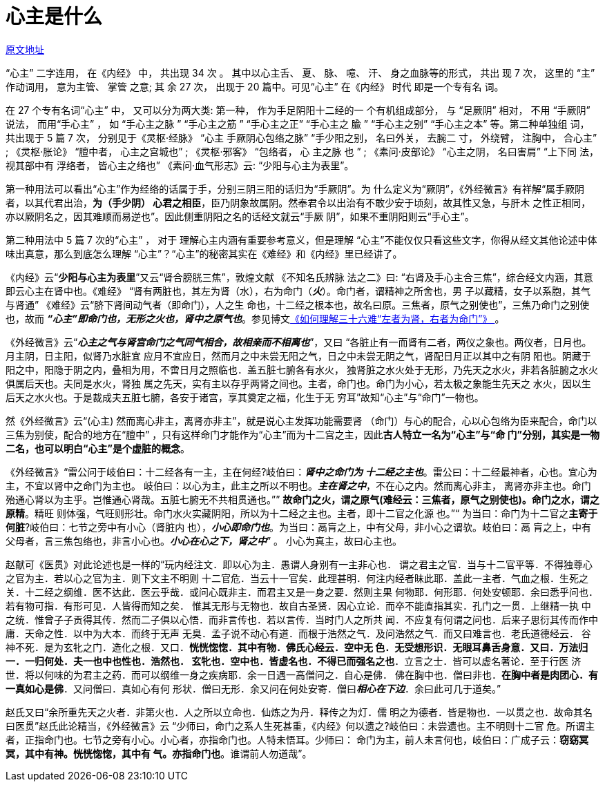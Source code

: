 = 心主是什么

http://blog.sina.com.cn/s/blog_727392820102wqku.html[原文地址]

“心主” 二字连用， 在《内经》 中， 共出现 34 次 。 其中以心主舌、 夏、 脉、 噫、
汗、 身之血脉等的形式， 共出 现 7 次， 这里的 “主” 作动词用， 意为主管、 掌管
之意; 其 余 27 次， 出现于 20 篇中。可见“心主” 在《内经》 时代 即是一个专有名
词。

在 27 个专有名词“心主” 中， 又可以分为两大类: 第一种， 作为手足阴阳十二经的一
个有机组成部分， 与 “足厥阴” 相对， 不用 “手厥阴” 说法， 而用“手心主” ，
如 “手心主之脉 ” “手心主之筋 ” “手心主之正” “手心主之 腧 ” “手心主之别”
“手心主之本” 等。第二种单独组 词， 共出现于 5 篇 7 次， 分别见于《灵枢·经脉》
“心主 手厥阴心包络之脉” “手少阳之别， 名曰外关， 去腕二 寸， 外绕臂， 注胸中，
合心主” ; 《灵枢·胀论》 “膻中者， 心主之宫城也” ; 《灵枢·邪客》 “包络者， 心
主之脉 也 ” ; 《素问·皮部论》 “心主之阴， 名曰害肩” “上下同 法， 视其部中有
浮络者， 皆心主之络也” 《素问·血气形志》云: “少阳与心主为表里”。

第一种用法可以看出“心主”作为经络的话属于手，分别三阴三阳的话归为“手厥阴”。为
什么定义为“厥阴”，《外经微言》有祥解“属手厥阴者，以其代君出治，**为（手少阴）
心君之相臣**，臣乃阴象故属阴。然奉君令以出治有不敢少安于顷刻，故其性又急，与肝木
之性正相同，亦以厥阴名之，因其难顺而易逆也”。因此侧重阴阳之名的话经文就云“手厥
阴”，如果不重阴阳则云“手心主”。

第二种用法中 5 篇 7 次的“心主” ， 对于 理解心主内涵有重要参考意义，但是理解
“心主”不能仅仅只看这些文字，你得从经文其他论述中体味出真意，那么到底怎么理解
“心主”？“心主”的秘密其实在《难经》和《内经》里已经讲了。

《内经》云“**少阳与心主为表里**”又云“肾合膀胱三焦”，敦煌文献 《不知名氏辨脉
法之二》曰: “右肾及手心主合三焦”，综合经文内涵，其意即云心主在肾中也。《难经》
“肾有两脏也，其左为肾（水），右为命门（**__火__**）。命门者，谓精神之所舍也，男
子以藏精，女子以系胞，其气与肾通” 《难经》云“脐下肾间动气者（即命门），人之生
命也，十二经之根本也，故名曰原。三焦者，原气之别使也”，三焦乃命门之别使也，故而
**__“心主”即命门也，无形之火也，肾中之原气也__**。参见博文<<20170427-如何理解
三十六难“左者为肾，右者为命门.adoc#,《如何理解三十六难“左者为肾，右者为命门”》
>>。

《外经微言》云“**__心主之气与肾宫命门之气同气相合，故相亲而不相离也__**”，又曰
“各脏止有一而肾有二者，两仪之象也。两仪者，日月也。月主阴，日主阳，似肾乃水脏宜
应月不宜应日，然而月之中未尝无阳之气，日之中未尝无阴之气，肾配日月正以其中之有阴
阳也。阴藏于阳之中，阳隐于阴之内，叠相为用，不啻日月之照临也．盖五脏七腑各有水火，
独肾脏之水火处于无形，乃先天之水火，非若各脏腑之水火俱属后天也。夫同是水火，肾独
属之先天，实有主以存乎两肾之间也。主者，命门也。命门为小心，若太极之象能生先天之
水火，因以生后天之水火也。于是裁成夫五脏七腑，各安于诸宫，享其奠定之福，化生于无
穷耳”故知“心主”与“命门”一物也。

然《外经微言》云“(心主) 然而离心非主，离肾亦非主”，就是说心主发挥功能需要肾
（命门）与心的配合，心以心包络为臣来配合，命门以三焦为别使，配合的地方在“膻中”
，只有这样命门才能作为“心主”而为十二宫之主，因此**古人特立一名为“心主”与“命
门”分别，其实是一物二名，也可以明白“心主”是个虚脏的概念**。

《外经微言》“雷公问于岐伯曰：十二经各有一主，主在何经?岐伯曰：**__肾中之命门为
十二经之主也__**。雷公曰：十二经最神者，心也。宜心为主，不宜以肾中之命门为主也。
岐伯曰：以心为主，此主之所以不明也。**__主在肾之中__**，不在心之内。然而离心非主，
离肾亦非主也。命门殆通心肾以为主乎。岂惟通心肾哉。五脏七腑无不共相贯通也。””
**故命门之火，谓之原气(难经云：三焦者，原气之别使也)。命门之水，谓之原精**。精旺
则体强，气旺则形壮。命门水火实藏阴阳，所以为十二经之主也。主者，即十二官之化源
也。”“ 为当曰：命门为十二官之**主寄于何脏**?岐伯曰：七节之旁中有小心（肾脏内
也），**__小心即命门也__**。为当曰：鬲肓之上，中有父母，非小心之谓欤。岐伯曰：鬲
肓之上，中有父母者，言三焦包络也，非言小心也。**__小心在心之下，肾之中__**” 。
小心为真主，故曰心主也。

赵献可《医贯》对此论述也是一样的“玩内经注文．即以心为主．愚谓人身别有一主非心也．
谓之君主之官．当与十二官平等．不得独尊心之官为主．若以心之官为主．则下文主不明则
十二官危．当云十一官矣．此理甚明．何注内经者昧此耶．盖此一主者．气血之根．生死之
关．十二经之纲维．医不达此．医云乎哉．或问心既非主．而君主又是一身之要．然则主果
何物耶．何形耶．何处安顿耶．余曰悉乎问也．若有物可指．有形可见．人皆得而知之矣．
惟其无形与无物也．故自古圣贤．因心立论．而卒不能直指其实．孔门之一贯．上继精一执
中之统．惟曾子子贡得其传．然而二子俱以心悟．而非言传也．若以言传．当时门人之所共
闻．不应复有何谓之问也．后来子思衍其传而作中庸．天命之性．以中为大本．而终于无声
无臭．孟子说不动心有道．而根于浩然之气．及问浩然之气．而又曰难言也．老氏道德经云．
谷神不死．是为玄牝之门．造化之根．又口．**恍恍惚惚．其中有物．佛氏心经云．空中无
色．无受想形识．无眼耳鼻舌身意．又曰．万法归一．一归何处．夫一也中也性也．浩然也．
玄牝也．空中也．皆虚名也．不得已而强名之也**．立言之士．皆可以虚名著论．至于行医
济世．将以何味的为君主之药．而可以纲维一身之疾病耶．余一日遇一高僧问之．自心是佛．
佛在胸中也．僧曰非也．**在胸中者是肉团心．有一真如心是佛**．又问僧曰．真如心有何
形状．僧曰无形．余又问在何处安寄．僧曰**__相心在下边__**．余曰此可几于道矣。”

赵氏又曰“余所重先天之火者．非第火也．人之所以立命也．仙炼之为丹．释传之为灯．儒
明之为德者．皆是物也．一以贯之也．故命其名曰医贯”赵氏此论精当，《外经微言》云
“少师曰，命门之系人生死甚重，《内经》何以遗之?岐伯曰：未尝遗也。主不明则十二官
危。所谓主者，正指命门也。七节之旁有小心。小心者，亦指命门也。人特未悟耳。少师曰：
命门为主，前人未言何也，岐伯曰：广成子云：**窃窈冥冥，其中有神。恍恍惚惚，其中有
气。亦指命门也**。谁谓前人勿道哉”。
